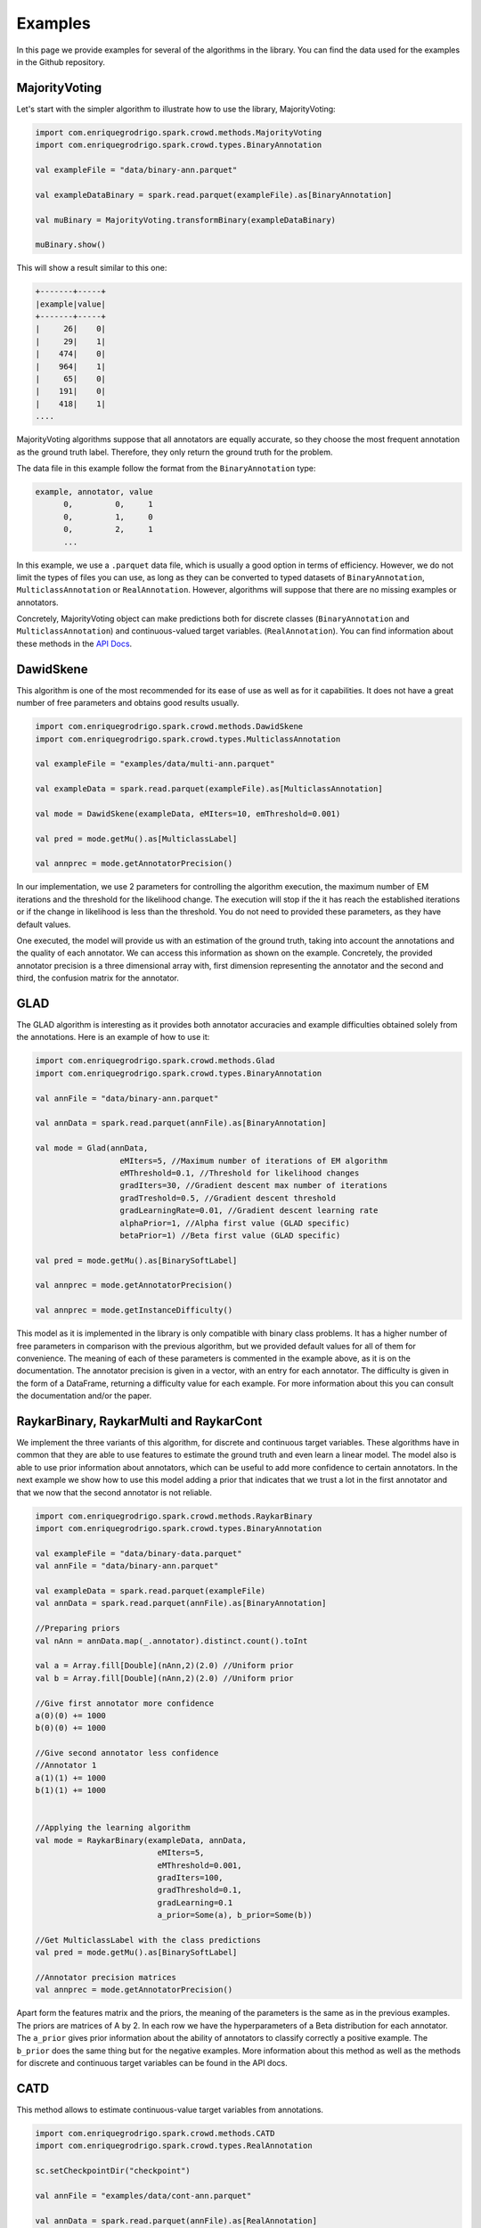 Examples
==========

In this page we provide examples for several of the algorithms in the library. 
You can find the data used for the examples in the Github repository. 

MajorityVoting
----------------

Let's start with the simpler algorithm to illustrate how to use the library, MajorityVoting:

.. code-block:: scala

  import com.enriquegrodrigo.spark.crowd.methods.MajorityVoting
  import com.enriquegrodrigo.spark.crowd.types.BinaryAnnotation
  
  val exampleFile = "data/binary-ann.parquet"
  
  val exampleDataBinary = spark.read.parquet(exampleFile).as[BinaryAnnotation] 
  
  val muBinary = MajorityVoting.transformBinary(exampleDataBinary)

  muBinary.show()

This will show a result similar to this one:

.. code-block:: scala

    +-------+-----+
    |example|value|
    +-------+-----+
    |     26|    0|
    |     29|    1|
    |    474|    0|
    |    964|    1|
    |     65|    0|
    |    191|    0|
    |    418|    1|
    ....

MajorityVoting algorithms suppose that all annotators are equally accurate, so they choose the 
most frequent annotation as the ground truth label. Therefore, they only return the ground 
truth for the problem. 

The data file in this example follow the format from the ``BinaryAnnotation`` type:

.. code-block:: scala 

  example, annotator, value
        0,         0,     1
        0,         1,     0
        0,         2,     1
        ...

In this example, we use a ``.parquet`` data file, which is usually a good option in terms of 
efficiency. However, we do not limit the types of files you can use, as long as they can be 
converted to typed datasets of ``BinaryAnnotation``, ``MulticlassAnnotation`` or ``RealAnnotation``.
However, algorithms will suppose that there are no missing examples or annotators. 

Concretely, MajorityVoting object can make predictions both for discrete classes (``BinaryAnnotation`` and
``MulticlassAnnotation``) and continuous-valued target variables. (``RealAnnotation``). You can find 
information about these methods in the `API Docs <_static/api/index.html>`_. 

DawidSkene
------------

This algorithm is one of the most recommended for its ease of use as well as for it capabilities. It does not 
have a great number of free parameters and obtains good results usually. 


.. code-block:: scala
 
  import com.enriquegrodrigo.spark.crowd.methods.DawidSkene
  import com.enriquegrodrigo.spark.crowd.types.MulticlassAnnotation
  
  val exampleFile = "examples/data/multi-ann.parquet"
  
  val exampleData = spark.read.parquet(exampleFile).as[MulticlassAnnotation] 
  
  val mode = DawidSkene(exampleData, eMIters=10, emThreshold=0.001)
  
  val pred = mode.getMu().as[MulticlassLabel] 
  
  val annprec = mode.getAnnotatorPrecision()
   

In our implementation, we use 2 parameters for controlling the algorithm execution, the maximum number
of EM iterations and the threshold for the likelihood change. The execution will stop if the it has reach
the established iterations or if the change in likelihood is less than the threshold. You do not need to 
provided these parameters, as they have default values. 

One executed, the model will provide us with an estimation of the ground truth, taking into account the 
annotations and the quality of each annotator. We can access this information as shown on the example.  
Concretely, the provided annotator precision is a three dimensional array with, first dimension representing 
the annotator and the second and third, the confusion matrix for the annotator.



GLAD
-------

The GLAD algorithm is interesting as it provides both annotator accuracies and example difficulties obtained 
solely from the annotations. Here is an example of how to use it:

.. code-block:: scala

  import com.enriquegrodrigo.spark.crowd.methods.Glad
  import com.enriquegrodrigo.spark.crowd.types.BinaryAnnotation
  
  val annFile = "data/binary-ann.parquet"
  
  val annData = spark.read.parquet(annFile).as[BinaryAnnotation] 
  
  val mode = Glad(annData, 
                    eMIters=5, //Maximum number of iterations of EM algorithm
                    eMThreshold=0.1, //Threshold for likelihood changes
                    gradIters=30, //Gradient descent max number of iterations
                    gradTreshold=0.5, //Gradient descent threshold
                    gradLearningRate=0.01, //Gradient descent learning rate
                    alphaPrior=1, //Alpha first value (GLAD specific) 
                    betaPrior=1) //Beta first value (GLAD specific)
  
  val pred = mode.getMu().as[BinarySoftLabel] 
  
  val annprec = mode.getAnnotatorPrecision()
  
  val annprec = mode.getInstanceDifficulty()
  

This model as it is implemented in the library is only compatible with binary class problems. It has a 
higher number of free parameters in comparison with the previous algorithm, but we provided default 
values for all of them for convenience. The meaning of each of these parameters is commented in the 
example above, as it is on the documentation. The annotator precision is given in a vector, with an 
entry for each annotator. The difficulty is given in the form of a DataFrame, returning 
a difficulty value for each example. For more information about this you can consult the documentation 
and/or the paper.


RaykarBinary, RaykarMulti and RaykarCont 
-----------------------------------------

We implement the three variants of this algorithm, for discrete and continuous target variables. 
These algorithms have in common that they are able to use features to estimate the ground truth 
and even learn a linear model. The model also is able to use prior information about annotators, 
which can be useful to add more confidence to certain annotators. In the next example we show 
how to use this model adding a prior that indicates that we trust a lot in the first annotator 
and that we now that the second annotator is not reliable. 

.. code-block:: scala

  import com.enriquegrodrigo.spark.crowd.methods.RaykarBinary
  import com.enriquegrodrigo.spark.crowd.types.BinaryAnnotation
  
  val exampleFile = "data/binary-data.parquet"
  val annFile = "data/binary-ann.parquet"
  
  val exampleData = spark.read.parquet(exampleFile)
  val annData = spark.read.parquet(annFile).as[BinaryAnnotation] 
  
  //Preparing priors
  val nAnn = annData.map(_.annotator).distinct.count().toInt
  
  val a = Array.fill[Double](nAnn,2)(2.0) //Uniform prior
  val b = Array.fill[Double](nAnn,2)(2.0) //Uniform prior
  
  //Give first annotator more confidence
  a(0)(0) += 1000 
  b(0)(0) += 1000 
  
  //Give second annotator less confidence
  //Annotator 1
  a(1)(1) += 1000 
  b(1)(1) += 1000 
  
  
  //Applying the learning algorithm
  val mode = RaykarBinary(exampleData, annData, 
                            eMIters=5,
                            eMThreshold=0.001,
                            gradIters=100,
                            gradThreshold=0.1,
                            gradLearning=0.1
                            a_prior=Some(a), b_prior=Some(b))
  
  //Get MulticlassLabel with the class predictions
  val pred = mode.getMu().as[BinarySoftLabel] 
  
  //Annotator precision matrices
  val annprec = mode.getAnnotatorPrecision()


Apart form the features matrix and the priors, the meaning of the parameters is the same as in the previous examples. 
The priors are matrices of A by 2. In each row we have the hyperparameters of a Beta distribution for each annotator.
The ``a_prior`` gives prior information about the ability of annotators to classify correctly a positive example. The 
``b_prior`` does the same thing but for the negative examples. More information about this method as well as the methods
for discrete and continuous target variables can be found in the API docs. 


CATD
-------

This method allows to estimate continuous-value target variables from annotations.  


.. code-block:: scala

  import com.enriquegrodrigo.spark.crowd.methods.CATD
  import com.enriquegrodrigo.spark.crowd.types.RealAnnotation
  
  sc.setCheckpointDir("checkpoint")
  
  val annFile = "examples/data/cont-ann.parquet"
  
  val annData = spark.read.parquet(annFile).as[RealAnnotation]
  
  //Applying the learning algorithm
  val mode = CATD(annData, iterations=5,
                            threshold=0.1,
                            alpha=0.05)
  
  //Get MulticlassLabel with the class predictions
  val pred = mode.mu
  
  //Annotator precision matrices
  val annprec = mode.weights


It returns a model from which you can get the ground truth estimation and 
also the annotator weight used (more weight would signify a better annotator). 
The algorithm uses parameters such as ``iterations`` and ``threshold`` for 
controlling the execution, and also ``alpha``, which is a parameter of the model
(check the API docs for more information).





